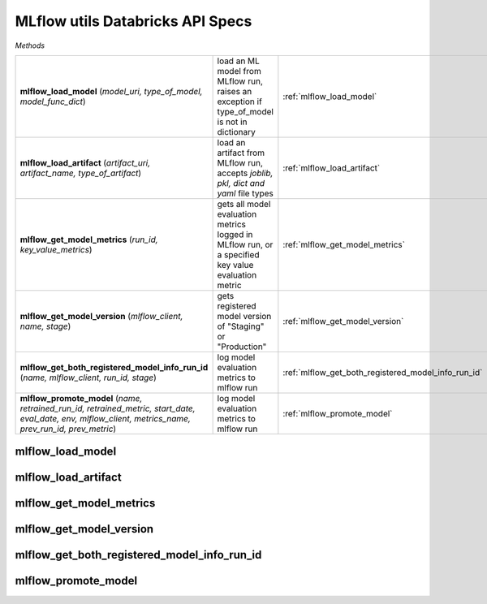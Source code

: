 MLflow utils Databricks API Specs
~~~~~~~~~~~~~~~~~~~~~~~~~~~~~~~~~

`Methods`

.. list-table::
   :widths: 100 50 50

   * -  **mlflow_load_model** (`model_uri, type_of_model, model_func_dict`)
     - load an ML model from MLflow run, raises an exception if type_of_model is not in dictionary
     - :ref:`mlflow_load_model`
   * -  **mlflow_load_artifact** (`artifact_uri, artifact_name, type_of_artifact`)
     - load an artifact from MLflow run, accepts `joblib, pkl, dict and yaml` file types
     - :ref:`mlflow_load_artifact`
   * -  **mlflow_get_model_metrics** (`run_id, key_value_metrics`)
     - gets all model evaluation metrics logged in MLflow run, or a specified key value evaluation metric
     - :ref:`mlflow_get_model_metrics`
   * -  **mlflow_get_model_version** (`mlflow_client, name, stage`)
     - gets registered model version of "Staging" or "Production"
     - :ref:`mlflow_get_model_version`
   * -  **mlflow_get_both_registered_model_info_run_id** (`name, mlflow_client, run_id, stage`)
     - log model evaluation metrics to mlflow run
     - :ref:`mlflow_get_both_registered_model_info_run_id`
   * -  **mlflow_promote_model** (`name, retrained_run_id, retrained_metric, start_date, eval_date, env, mlflow_client, metrics_name, prev_run_id, prev_metric`)
     - log model evaluation metrics to mlflow run
     - :ref:`mlflow_promote_model`

.. _mlflow_load_model:

mlflow_load_model
-----------------
.. py:function:: mlflow_load_model(model_uri: str, type_of_model: str, model_func_dict: dict,)
   load an ML model from MLflow run, raises an exception if type_of_model is not in dictionary

   :param model_uri: model location uri from MLflow run
   :type model_uri: str
   :param type_of_model: name of type of model; `sk_model, pytorch, python_model, keras, etc`
   :type type_of_model: str
   :param model_func_dict: dictionary of allowed models to be loaded
   :type model_func_dict: dict
   :return: any allowed model callable
   :rtype: Any

.. _mlflow_load_artifact:

mlflow_load_artifact
--------------------
.. py:function:: mlflow_load_artifact(artifact_uri: str, artifact_name: str, type_of_artifact: str = "joblib",)
   load an artifact from MLflow run, accepts `joblib, pkl, dict and yaml` file types

   :param artifact_uri: artifact uri location from MLflow run
   :type artifact_uri: str
   :param artifact_name: name of artifact
   :type artifact_name: str
   :param type_of_artifact: filetype, accepts `joblib, pkl, dict and yaml` file types
   :type type_of_artifact: str
   :return: returns a callable python object; dictionary, pandas dataframe, list
   :rtype: Any

.. _mlflow_get_model_metrics:

mlflow_get_model_metrics
------------------------
.. py:function:: mlflow_get_model_metrics(run_id: str, key_value_metrics: str = None,)
   gets all model evaluation metrics logged in MLflow run, or a specified key value evaluation metric

   :param run_id: unique identifier of MLflow run
   :type run_id: str
   :param key_value_metrics: name of evaluation metric
   :type key_value_metrics: str
   :return: all of evaluation metric (Dict), or singular evaluation metric as float or int
   :rtype: Union[float, int, Dict]

.. _mlflow_get_model_version:

mlflow_get_model_version
------------------------
.. py:function:: mlflow_get_model_version(mlflow_client: mlflow.tracking.client.MlflowClient, name: str, stage: str = "Production")
   gets registered model version of "Staging" or "Production"

   :param mlflow_client: mlflow client
   :type mlflow_client: mlflow.tracking.client.MlflowClient
   :param name: name of model
   :type name: str
   :param stage: name of stage
   :type stage: str

.. _mlflow_get_both_registered_model_info_run_id:

mlflow_get_both_registered_model_info_run_id
--------------------------------------------
.. py:function:: mlflow_get_both_registered_model_info_run_id(name: str, mlflow_client: mlflow.tracking.client.MlflowClient, run_id: str = None, stage: str = "Production",)
   returns the registered model information from the specified MLflow run_id, and the MLflow run_id of the specified staging tag; Staging, Archived or Production

   :param name: name of model
   :type name: str
   :param mlflow_client: mlflow client
   :type mlflow_client: mlflow.tracking.client.MlflowClient
   :param run_id: unique identifier of MLflow run
   :type run_id: float
   :param stage: name of stage
   :type stage: str
   :return: run_id, registered model information
   :rtype: Tuple[str, Dict]

.. _mlflow_promote_model:

mlflow_promote_model
--------------------
.. py:function:: mlflow_promote_model(name: str, retrained_run_id: str, retrained_metric: float, start_date: str, eval_date: str, env: str, mlflow_client: mlflow.tracking.client.MlflowClient, metrics_name: str, prev_run_id: str = None, prev_metric: float = 0.0,)
   function that decides if we need to promote model to the staging tag if there is no model in the specified staging tag, and

   :param key: name of evaluation metric
   :type key: str
   :param retrained_run_id: unique identifier of retrained MLflow run
   :type retrained_run_id: str
   :param retrained_metric: retrained model primary evaluation metric
   :type retrained_metric: float
   :param start_date: start date of dataset
   :type start_date: str
   :param eval_date: end date of dataset
   :type eval_date: str
   :param env: name of environment; `staging, dev, prod`
   :type env: str
   :param mlflow_client: initialised MLflow client
   :type mlflow_client: mlflow.tracking.client.MlflowClient
   :param metrics_name: name of evaluation metrics
   :type metrics_name: str
   :param prev_run_id: unique identifier of previous MLflow run
   :type prev_run_id: str
   :param prev_metric: previous MLflow run evaluation metric
   :type prev_metric: float
   :return: string response of the promotion of model
   :rtype: str
